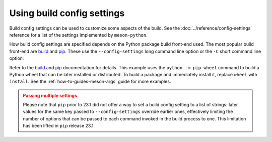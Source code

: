 .. SPDX-FileCopyrightText: 2023 The meson-python developers
..
.. SPDX-License-Identifier: MIT

.. _how-to-guides-config-settings:

***************************
Using build config settings
***************************

Build config settings can be used to customize some aspects of the
build. See the :doc:`../reference/config-settings` reference for a list
of the settings implemented by ``meson-python``.

How build config settings are specified depends on the Python package
build front-end used. The most popular build front-end are `build`_ and
`pip`_. These use the ``--config-settings`` long command line option or
the ``-C`` short command line option:

.. tab-set::

    .. tab-item:: pypa/buid
        :sync: key_pypa_build

	.. code-block:: console

	   $ python -m build \
               -Csetup-args="-Doption=true" \
               -Csetup-args="-Dvalue=1" \
               -Ccompile-args="-j6"

    .. tab-item:: pip
        :sync: key_pip

	.. code-block:: console

	   $ python -m pip wheel . \
               --config-settings=setup-args="-Doption=disable" \
               --config-settings=compile-args="-j6"


Refer to the `build`_ and `pip`_ documentation for details.  This
example uses the ``python -m pip wheel`` command to build a Python wheel
that can be later installed or distributed. To build a package and
immediately install it, replace ``wheel`` with ``install``.  See the
:ref:`how-to-guides-meson-args` guide for more examples.


.. admonition:: Passing multiple settings
   :class: caution

   Please note that ``pip`` prior to 23.1 did not offer a way to set a
   build config setting to a list of strings: later values for the
   same key passed to ``--config-settings`` override earlier ones,
   effectively limiting the number of options that can be passed to
   each command invoked in the build process to one. This limitation
   has been lifted in ``pip`` release 23.1.


.. _build: https://pypa-build.readthedocs.io/en/stable/
.. _pip: https://pip.pypa.io/
